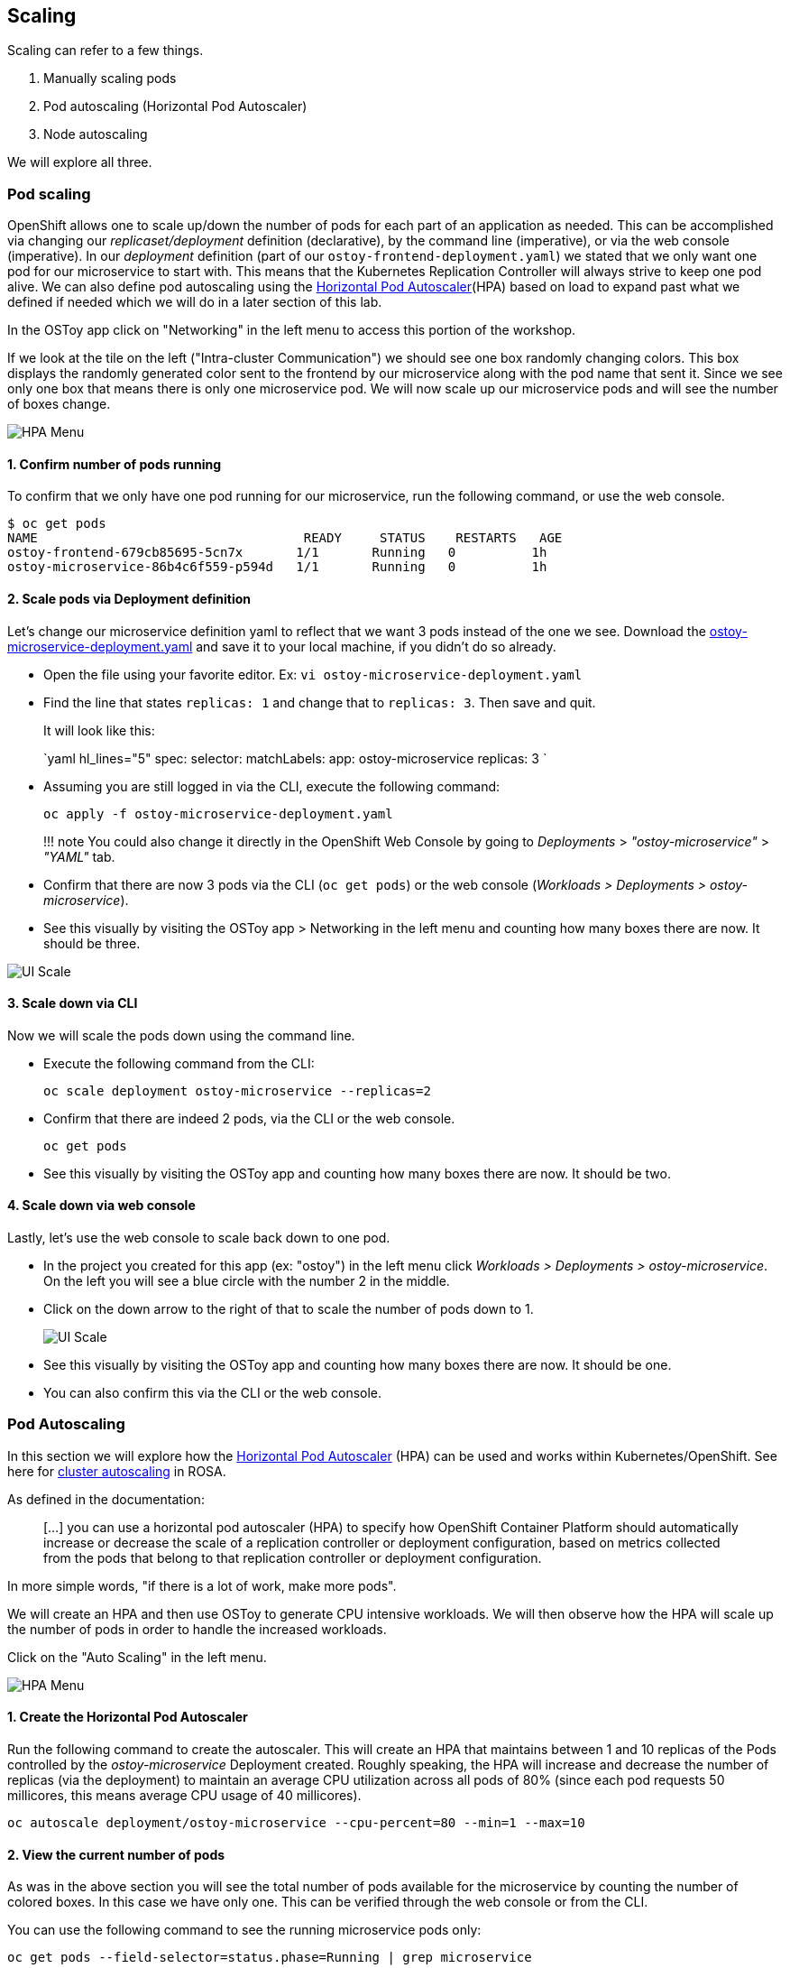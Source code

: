== Scaling

Scaling can refer to a few things.

. Manually scaling pods
. Pod autoscaling (Horizontal Pod Autoscaler)
. Node autoscaling

We will explore all three.

=== Pod scaling

OpenShift allows one to scale up/down the number of pods for each part of an application as needed.
This can be accomplished via changing our _replicaset/deployment_ definition (declarative), by the command line (imperative), or via the web console (imperative).
In our _deployment_ definition (part of our `ostoy-frontend-deployment.yaml`) we stated that we only want one pod for our microservice to start with.
This means that the Kubernetes Replication Controller will always strive to keep one pod alive.
We can also define pod autoscaling using the https://docs.openshift.com/container-platform/latest/nodes/pods/nodes-pods-autoscaling.html[Horizontal Pod Autoscaler](HPA) based on load to expand past what we defined if needed which we will do in a later section of this lab.

In the OSToy app click on "Networking" in the left menu to access this portion of the workshop.

If we look at the tile on the left ("Intra-cluster Communication") we should see one box randomly changing colors.
This box displays the randomly generated color sent to the frontend by our microservice along with the pod name that sent it.
Since we see only one box that means there is only one microservice pod.
We will now scale up our microservice pods and will see the number of boxes change.

image::images/12-networking.png[HPA Menu]

==== 1. Confirm number of pods running

To confirm that we only have one pod running for our microservice, run the following command, or use the web console.

 $ oc get pods
 NAME                                   READY     STATUS    RESTARTS   AGE
 ostoy-frontend-679cb85695-5cn7x       1/1       Running   0          1h
 ostoy-microservice-86b4c6f559-p594d   1/1       Running   0          1h

==== 2. Scale pods via Deployment definition

Let's change our microservice definition yaml to reflect that we want 3 pods instead of the one we see.
Download the link:yaml/ostoy-microservice-deployment.yaml[ostoy-microservice-deployment.yaml] and save it to your local machine, if you didn't do so already.

* Open the file using your favorite editor.
Ex: `vi ostoy-microservice-deployment.yaml`
* Find the line that states `replicas: 1` and change that to `replicas: 3`.
Then save and quit.
+
It will look like this:
+
`yaml hl_lines="5"   spec:       selector:         matchLabels:           app: ostoy-microservice       replicas: 3  `

* Assuming you are still logged in via the CLI, execute the following command:

   oc apply -f ostoy-microservice-deployment.yaml
+
!!!
note       You could also change it directly in the OpenShift Web Console by going to _Deployments_ > _"ostoy-microservice"_ > _"YAML"_ tab.

* Confirm that there are now 3 pods via the CLI (`oc get pods`) or the web console (_Workloads > Deployments > ostoy-microservice_).
* See this visually by visiting the OSToy app > Networking in the left menu and counting how many boxes there are now.
It should be three.

image::images/8-ostoy-colorspods.png[UI Scale]

==== 3. Scale down via CLI

Now we will scale the pods down using the command line.

* Execute the following command from the CLI:

   oc scale deployment ostoy-microservice --replicas=2

* Confirm that there are indeed 2 pods, via the CLI or the web console.

   oc get pods

* See this visually by visiting the OSToy app and counting how many boxes there are now.
It should be two.

==== 4. Scale down via web console

Lastly, let's use the web console to scale back down to one pod.

* In the project you created for this app (ex: "ostoy") in the left menu click _Workloads > Deployments > ostoy-microservice_.
On the left you will see a blue circle with the number 2 in the middle.
* Click on the down arrow to the right of that to scale the number of pods down to 1.
+
image::images/8-ostoy-uiscale1.png[UI Scale]

* See this visually by visiting the OSToy app and counting how many boxes there are now.
It should be one.
* You can also confirm this via the CLI or the web console.

=== Pod Autoscaling

In this section we will explore how the https://docs.openshift.com/container-platform/latest/nodes/pods/nodes-pods-autoscaling.html[Horizontal Pod Autoscaler] (HPA) can be used and works within Kubernetes/OpenShift.
See here for link:/rosa/8-autoscaling[cluster autoscaling] in ROSA.

As defined in the documentation:

____
[...] you can use a horizontal pod autoscaler (HPA) to specify how OpenShift Container Platform should automatically increase or decrease the scale of a replication controller or deployment configuration, based on metrics collected from the pods that belong to that replication controller or deployment configuration.
____

In more simple words, "if there is a lot of work, make more pods".

We will create an HPA and then use OSToy to generate CPU intensive workloads.
We will then observe how the HPA will scale up the number of pods in order to handle the increased workloads.

Click on the "Auto Scaling" in the left menu.

image::images/12-hpa-menu.png[HPA Menu]

==== 1. Create the Horizontal Pod Autoscaler

Run the following command to create the autoscaler.
This will create an HPA that maintains between 1 and 10 replicas of the Pods controlled by the _ostoy-microservice_ Deployment created.
Roughly speaking, the HPA will increase and decrease the number of replicas (via the deployment) to maintain an average CPU utilization across all pods of 80% (since each pod requests 50 millicores, this means average CPU usage of 40 millicores).

----
oc autoscale deployment/ostoy-microservice --cpu-percent=80 --min=1 --max=10
----

==== 2. View the current number of pods

As was in the above section you will see the total number of pods available for the microservice by counting the number of colored boxes.
In this case we have only one.
This can be verified through the web console or from the CLI.

You can use the following command to see the running microservice pods only:

----
oc get pods --field-selector=status.phase=Running | grep microservice
----

or visually in our application:

image::images/12-hpa-mainpage.png[HPA Main]

==== 3. Increase the load

Now that we know that we only have one pod let's increase the workload that the pod needs to perform.
Click the link in the center of the card that says "increase the load".

!!!
danger 	*Please click only _ONCE_!*

This will generate some CPU intensive calculations.
(If you are curious about what it is doing you can click https://github.com/openshift-cs/ostoy/blob/master/microservice/app.js#L32[here]).

!!!
note 	The page may become slightly unresponsive.
This is normal;
so be patient while the new pods spin up.

==== 4. See the pods scale up

After about a minute the new pods will show up on the page (represented by the colored rectangles).
Confirm that the pods did indeed scale up through the OpenShift Web Console or the CLI (you can use the command above).

!!!
note 	The page may still lag a bit which is normal.

==== 5. Review metrics with observability

In the OpenShift web console left menu, click on _Observe > Dashboards_

In the dashboard, select _Kubernetes / Compute Resources / Namespace (Pods)_ and our namespace _ostoy_.

image::images/12-hpametrics.png[select_metrics]

Wait a few minutes and colorful graphs will appear showing resource usage across CPU and memory.
The top graph will show recent CPU consumption per pod and the lower graph will indicate memory usage.
Looking at this graph you can see how things developed.
As soon as the load started to increase (A), two new pods started to spin up (B, C).
The thickness of each graph is its CPU consumption indicating which pods handled more load.
We also see that the load decreased (D), after which, the pods were spun back down.

image::images/12-metrics.png[select_metrics]

=== Node Autoscaling

In ROSA one can also define https://docs.openshift.com/rosa/rosa_cluster_admin/rosa_nodes/rosa-nodes-about-autoscaling-nodes.html[node autoscaling].
You can also visit the link:/rosa/8-autoscaling[Node Autoscaling] section of this workshop for more information.

==== 1. Enable Autoscaling nodes on the machine pool

If you have not already enabled autoscaling on a machine pool the please see the link:/rosa/8-autoscaling/#setting-up-cluster-autoscaling[Setting up cluster autoscaling] section and follow the steps there to either enable autoscaling on an existing machine pool or create a new one with autoscaling enabled.

==== 2. Test the Cluster Autoscaler

* Create a new project where we will define a job with a load that this cluster cannot handle.
This should force the cluster to automatically create new nodes to handle the load.
+
Create a new project called "autoscale-ex":
+
----
  oc new-project autoscale-ex
----

* Create the job
+
----
  oc create -f https://raw.githubusercontent.com/openshift-cs/rosaworkshop/master/rosa-workshop/ostoy/yaml/job-work-queue.yaml
----

* After a few seconds, run the following to see what pods have been created.
+
----
  $ oc get pods
  NAME                     READY   STATUS    RESTARTS   AGE
  work-queue-5x2nq-24xxn   0/1     Pending   0          10s
  work-queue-5x2nq-57zpt   0/1     Pending   0          10s
  work-queue-5x2nq-58bvs   0/1     Pending   0          10s
  work-queue-5x2nq-6c5tl   1/1     Running   0          10s
  work-queue-5x2nq-7b84p   0/1     Pending   0          10s
  work-queue-5x2nq-7hktm   0/1     Pending   0          10s
  work-queue-5x2nq-7md52   0/1     Pending   0          10s
  work-queue-5x2nq-7qgmp   0/1     Pending   0          10s
  work-queue-5x2nq-8279r   0/1     Pending   0          10s
  work-queue-5x2nq-8rkj2   0/1     Pending   0          10s
  work-queue-5x2nq-96cdl   0/1     Pending   0          10s
  work-queue-5x2nq-96tfr   0/1     Pending   0          10s
----

* We see a lot of pods in a pending state.
This should trigger the autoscaler to create more nodes in our machine pool.
* After a few minutes let's check how many worker nodes we have.
+
----
  $ oc get nodes
  NAME                                         STATUS   ROLES          AGE     VERSION
  ip-10-0-138-106.us-west-2.compute.internal   Ready    infra,worker   22h     v1.23.5+3afdacb
  ip-10-0-153-68.us-west-2.compute.internal    Ready    worker         2m12s   v1.23.5+3afdacb
  ip-10-0-165-183.us-west-2.compute.internal   Ready    worker         2m8s    v1.23.5+3afdacb
  ip-10-0-176-123.us-west-2.compute.internal   Ready    infra,worker   22h     v1.23.5+3afdacb
  ip-10-0-195-210.us-west-2.compute.internal   Ready    master         23h     v1.23.5+3afdacb
  ip-10-0-196-84.us-west-2.compute.internal    Ready    master         23h     v1.23.5+3afdacb
  ip-10-0-203-104.us-west-2.compute.internal   Ready    worker         2m6s    v1.23.5+3afdacb
  ip-10-0-217-202.us-west-2.compute.internal   Ready    master         23h     v1.23.5+3afdacb
  ip-10-0-225-141.us-west-2.compute.internal   Ready    worker         23h     v1.23.5+3afdacb
  ip-10-0-231-245.us-west-2.compute.internal   Ready    worker         2m11s   v1.23.5+3afdacb
  ip-10-0-245-27.us-west-2.compute.internal    Ready    worker         2m8s    v1.23.5+3afdacb
  ip-10-0-245-7.us-west-2.compute.internal     Ready    worker         23h     v1.23.5+3afdacb
----

* We can see that more worker nodes were automatically created to handle the workload.
* Switch back to the "OSToy" project for the rest of the workshop.
+
----
  oc project ostoy
----
